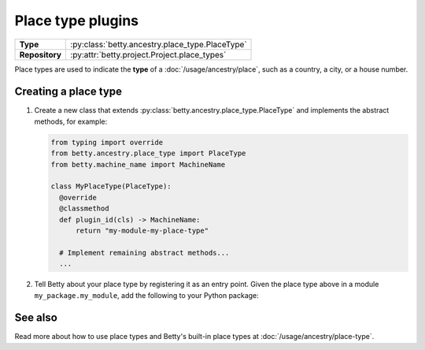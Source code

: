 Place type plugins
==================

.. list-table::
   :align: left
   :stub-columns: 1

   * -  Type
     -  :py:class:`betty.ancestry.place_type.PlaceType`
   * -  Repository
     -  :py:attr:`betty.project.Project.place_types`

Place types are used to indicate the **type** of a :doc:`/usage/ancestry/place`, such as a country, a city, or a house
number.

Creating a place type
---------------------

#. Create a new class that extends :py:class:`betty.ancestry.place_type.PlaceType` and implements the abstract methods,
   for example:

   .. code-block:: python

     from typing import override
     from betty.ancestry.place_type import PlaceType
     from betty.machine_name import MachineName

     class MyPlaceType(PlaceType):
       @override
       @classmethod
       def plugin_id(cls) -> MachineName:
           return "my-module-my-place-type"

       # Implement remaining abstract methods...
       ...


#. Tell Betty about your place type by registering it as an entry point. Given the place type above in a module ``my_package.my_module``, add the following to your Python package:

.. tab-set::

   .. tab-item:: pyproject.toml

      .. code-block:: toml

          [project.entry-points.'betty.place_type']
          'my-module-my-place-type' = 'my_package.my_module.MyPlaceType'

   .. tab-item:: setup.py

      .. code-block:: python

          SETUP = {
              'entry_points': {
                  'betty.place_type': [
                      'my-module-my-place-type=my_package.my_module.MyPlaceType',
                  ],
              },
          }
          if __name__ == '__main__':
              setup(**SETUP)

See also
--------
Read more about how to use place types and Betty's built-in place types at :doc:`/usage/ancestry/place-type`.
